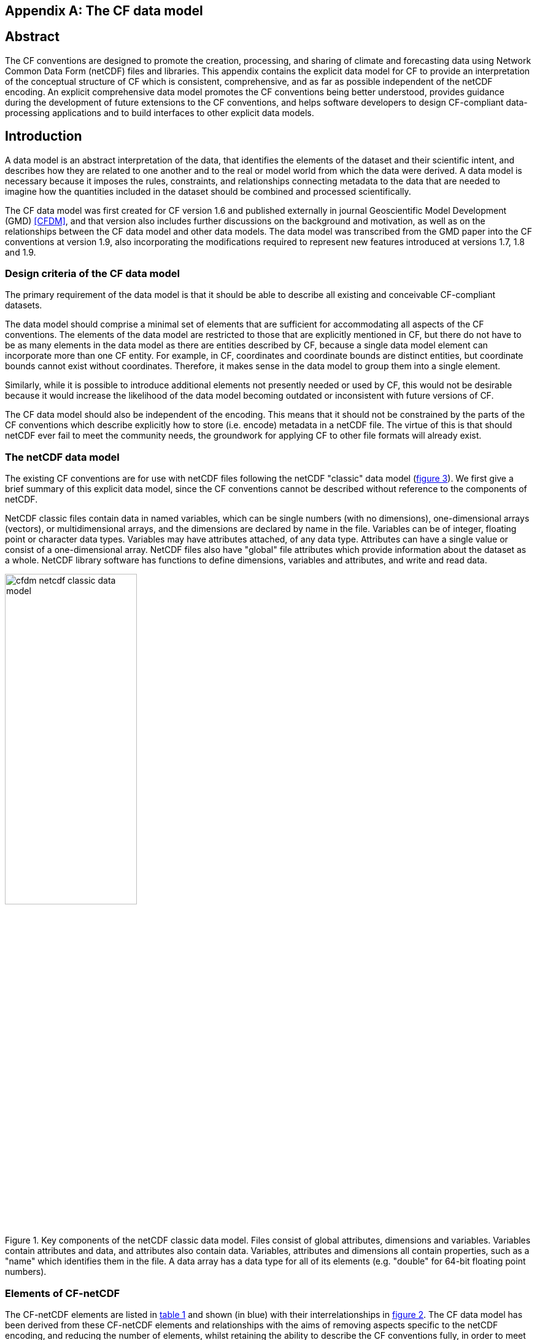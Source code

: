 ﻿
[[appendix-CF-data-model, Appendix I, The CF data model]]

[appendix]
== The CF data model

[abstract]
== Abstract

The CF conventions are designed to promote the creation, processing,
and sharing of climate and forecasting data using Network Common Data
Form (netCDF) files and libraries. This appendix contains the explicit
data model for CF to provide an interpretation of the conceptual
structure of CF which is consistent, comprehensive, and as far as
possible independent of the netCDF encoding. An explicit comprehensive
data model promotes the CF conventions being better understood,
provides guidance during the development of future extensions to the
CF conventions, and helps software developers to design CF-compliant
data-processing applications and to build interfaces to other explicit
data models.

== Introduction

A data model is an abstract interpretation of the data, that
identifies the elements of the dataset and their scientific intent,
and describes how they are related to one another and to the real or
model world from which the data were derived. A data model is
necessary because it imposes the rules, constraints, and relationships
connecting metadata to the data that are needed to imagine how the
quantities included in the dataset should be combined and processed
scientifically.

The CF data model was first created for CF version 1.6 and published
externally in journal Geoscientific Model Development (GMD) <<CFDM>>,
and that version also includes further discussions on the background
and motivation, as well as on the relationships between the CF data
model and other data models. The data model was transcribed from the
GMD paper into the CF conventions at version 1.9, also incorporating
the modifications required to represent new features introduced at
versions 1.7, 1.8 and 1.9.

=== Design criteria of the CF data model

The primary requirement of the data model is that it should be able to
describe all existing and conceivable CF-compliant datasets.

The data model should comprise a minimal set of elements that are
sufficient for accommodating all aspects of the CF conventions. The
elements of the data model are restricted to those that are explicitly
mentioned in CF, but there do not have to be as many elements in the
data model as there are entities described by CF, because a single
data model element can incorporate more than one CF entity. For
example, in CF, coordinates and coordinate bounds are distinct
entities, but coordinate bounds cannot exist without
coordinates. Therefore, it makes sense in the data model to group them
into a single element.

Similarly, while it is possible to introduce additional elements not
presently needed or used by CF, this would not be desirable because it
would increase the likelihood of the data model becoming outdated or
inconsistent with future versions of CF.

The CF data model should also be independent of the encoding. This
means that it should not be constrained by the parts of the CF
conventions which describe explicitly how to store (i.e. encode)
metadata in a netCDF file. The virtue of this is that should netCDF
ever fail to meet the community needs, the groundwork for applying CF
to other file formats will already exist.

===  The netCDF data model

The existing CF conventions are for use with netCDF files following
the netCDF "classic" data model (<<img-netCDF>>). We first give a
brief summary of this explicit data model, since the CF conventions
cannot be described without reference to the components of netCDF.

NetCDF classic files contain data in named variables, which can be
single numbers (with no dimensions), one-dimensional arrays (vectors),
or multidimensional arrays, and the dimensions are declared by name in
the file. Variables can be of integer, floating point or character
data types. Variables may have attributes attached, of any data type.
Attributes can have a single value or consist of a one-dimensional
array. NetCDF files also have "global" file attributes which provide
information about the dataset as a whole. NetCDF library software has
functions to define dimensions, variables and attributes, and write
and read data.

[[img-netCDF, figure 3]]
[.text-center]
.Key components of the netCDF classic data model. Files consist of global attributes, dimensions and variables. Variables contain attributes and data, and attributes also contain data. Variables, attributes and dimensions all contain properties, such as a "name" which identifies them in the file. A data array has a data type for all of its elements (e.g. "double" for 64-bit floating point numbers).
image::images/cfdm_netcdf_classic_data_model.png[,50%,pdfwidth=50vw,align="center"]

=== Elements of CF-netCDF

The CF-netCDF elements are listed in <<table-cf-concepts>> and shown
(in blue) with their interrelationships in <<img-cf-concepts>>. The CF
data model has been derived from these CF-netCDF elements and
relationships with the aims of removing aspects specific to the netCDF
encoding, and reducing the number of elements, whilst retaining the
ability to describe the CF conventions fully, in order to meet the
design criteria.

[[table-cf-concepts, table 1]]
.The elements of the CF-netCDF conventions. The relationships to netCDF entities are shown in <<img-cf-concepts>>.
[options="header",cols="2",caption="Table 1. "]
|===============
|{set:cellbgcolor!}
CF-netCDF element
| Description

| Data variable
| Scientific data discretised within a domain

| Dimension
| Independent axis of the domain

| Coordinate variable
| Unique coordinates for a single axis

| Auxiliary coordinate variable
| Additional or alternative coordinates for any axes

| Scalar coordinate variable
| Coordinate for an implied size one axis

| Grid mapping variable
| Horizontal coordinate system

| Boundary variable
| Cell vertices

| Cell measure variable
| Cell areas or volumes

| Ancillary data variable
| Metadata that depends on the domain

| Formula terms attribute
| Vertical coordinate system

| Feature type attribute
| Characteristics of discrete sampling geometry

| Cell methods attribute
| Description of variation within cells
|===============


[[img-cf-concepts, figure 2]]
[.text-center]
.The relationships between CF-netCDF elements and their corresponding netCDF variables, dimensions and attributes (defined in <<img-netCDF>> and identified here with the "NC" prefix). It is useful to define an abstract generic coordinate variable that can be used to refer to coordinates when the their type (coordinate, auxiliary or scalar coordinate variable) is not an issue. The CF convention details the mechanisms which are used in the netCDF file to express the relationships among the CF-netCDF elements, but these are not shown.
image::images/cfdm_cf_concepts.png[,75%,pdfwidth=75vw,align="center"]


== The CF data model

The elements of the CF data model (<<img-field>>, <<img-dim-aux>> and
<<img-coordinate-reference>>) are called "constructs", a term chosen
to differentiate from the CF-netCDF entities previously defined and to
be programming language-neutral (i.e. as opposed to "object" or
"structure"). The constructs, listed in <<table-cf-constructs>>, are
related to CF-netCDF entities (<<img-cf-concepts>>), which in turn
relate to the components of netCDF file (<<img-netCDF>>).

[[table-cf-constructs, table 2]]
.The constructs of the CF data model. The relationships between the constructs and CF-netCDF entities are shown in in <<img-field>>, <<img-dim-aux>> and <<img-coordinate-reference>>.
[options="header",cols="2",caption="Table 2. "]
|===============
|{set:cellbgcolor!}
CF construct
| Description

| Field
| Scientific data discretised within a domain

| Domain
| Describes a domain

| Domain axis
| Independent axes of the domain

| Dimension coordinate
| Cell locations

| Auxiliary coordinate
| Cell locations

| Coordinate reference
| Domain coordinate systems

| Domain ancillary
| Cell locations in alternative coordinate   systems

| Cell measure
| Cell size or shape

| Field ancillary
| Ancillary metadata which varies within the domain 

| Cell method
| Describes how data represents variation within cells
|===============

The field construct and domain construct are central to the CF data
model in that all the other constructs are included in one or other of
them (<<img-field>>). The constructs contained by the field and domain
constructs cannot exist independently, with the exception of the
domain construct itself that may be part of a field construct or exist
on its own, as is indicated by the nature of the class associations
shown in <<img-field>>. All CF-netCDF elements are mapped to field
constructs, domain constructs or their components; and the field and
domain constructs completely contain all the data and metadata which
can be extracted from the file using the CF conventions.

[[img-field, figure 3]]
[.text-center]
.The constructs of the CF data model. The field construct corresponds to a CF-netCDF data variable (defined in <<img-cf-concepts>> and identified here with the "CN" prefix). Relationships between other constructs and CF-netCDF are given in <<img-dim-aux>> and <<img-coordinate-reference>>. The domain construct provides the linkage between the field construct and the constructs which describe measurement locations and cell properties. It is useful to define an abstract generic coordinate construct that can be used to refer to coordinates when the their type (dimension or auxiliary coordinate construct) is not an issue.
image::images/cfdm_field.png[,50%,pdfwidth=50vw,align="center"]

=== Field construct

A field construct (<<img-field>>) corresponds to a CF-netCDF data
variable with all of its metadata. The field construct consists of

* A data array.

* A domain construct containing metadata defining the domain that
  provides measurement locations and cell properties for the data.

* Field ancillary constructs containing ancillary metadata defined
  over the same domain.

* Cell method constructs containing metadata to describe how the cell
  values represent the variation of the physical quantity within the
  cells of the domain.

* Properties to describe aspects of the data that are independent of
  the domain.

All of the constructs contained by the field construct are optional
(as indicated by "0.." in <<img-field>>). The only component of the
field which is mandatory is the data array.

The properties of the field construct correspond to some netCDF
attributes of variables (e.g. the **`units`**, **`long_name`**, and
**`standard_name`**), and some netCDF global file attributes
(e.g. **`history`** and **`institution`**). The term "property" is
used, rather than "attribute", because not all CF-netCDF attributes
are properties in this sense--some CF-netCDF attributes are used to
point to (i.e. reference) other netCDF variables and so only describe
the data indirectly (e.g. the coordinates attribute), and others have
structural functions in the CF-netCDF file (e.g. the Conventions
attribute).

In the data model, netCDF global file attributes apply to every data
variable in the file, except where they are overridden by netCDF data
variable attributes with the same name. This interpretation of global
file attributes is not stated in the CF conventions, but for the data
model it is necessary because there is no notion of a file. Hence,
metadata stored in attributes of the file as a whole have to be
transferred to the field construct. If present, the global file
attribute **`featureType`** applies to every data variable in the file
with a discrete sampling geometry. Hence, the feature type is regarded
as a property of the field construct.

The **`standard_name`** property constrains the **`units`** property
(i.e. only certain units are consistent with each standard name) and
in some cases also the dimensions that a data variable must
have. These constraints, however, do not supply any further
information--they are just for self consistency. Similarly the
**`featureType`** property imposes some requirements on the axes the
domain must have. Following the aim of constructing a minimal data
model, the standard name and feature type are not regarded as separate
constructs within the field, because they do not depend on any other
construct for their interpretation.

=== Domain construct

The domain construct (<<img-field>>) describes a domain comprising
measurement locations and cell properties. The domain construct is the
only metadata construct that may also exist independently of a field
construct. The domain construct contains properties to describe the
domain (in the same sense as for the field construct) and relates the
following metadata constructs

* Domain axis constructs.

* Dimension coordinate and auxiliary coordinate constructs.

* Coordinate reference constructs.

* Domain ancillary constructs.

* Cell measure constructs.

All of the constructs contained by the domain construct are optional
(as indicated by "0.." in <<img-field>>).

In CF-netCDF, domain information is stored either implicitly via data
variable attributes (such as `coordinates`), or explicitly in a domain
variable. In the latter case, the domain exists without reference to a
data array.

=== Domain axis construct and the data array

A domain axis construct (<<img-dim-aux>>) comprises a positive integer
which specifies the number of cells lying along an independent axis of
the domain. In CF-netCDF, it is usually defined either by a netCDF
dimension or by a scalar coordinate variable, which implies a domain
axis of size one. The field construct's data array spans the domain
axis constructs of the domain, except that the size-one axes may
optionally be omitted, because their presence makes no difference to
the order of the elements. Hence, the data array may be
zero-dimensional (i.e. scalar) if there are no domain axis constructs
of size greater than one.

When a collection of discrete sampling geometry (DSG) features has
been combined in a data variable using the incomplete orthogonal or
ragged representations to save space, the axis size has to be
inferred, but this is an aspect of unpacking the data, rather than its
conceptual description. In practice, the unpacked data array may be
dominated by missing values (as could occur, for example, if all
features in a collection of time series had no common time
coordinates), in which case it may be preferable to view the
collection as if each DSG feature were a separate variable, each one
corresponding to a different field construct.

=== Coordinates: dimension coordinate and auxiliary constructs

Coordinate constructs (<<img-dim-aux>>) provide information which
locate the cells of the domain and which depend on a subset of the
domain axis constructs. A coordinate construct consists of an optional
data array of the coordinate values spanning the subset of the domain
axis constructs, properties to describe the coordinates (in the same
sense as for the field construct), an optional data array of cell
bounds recording the extents of each cell, and any extra arrays needed
to interpret the cell bounds values. The data array of the coordinate
values is required, execpt for the special cases described below.

There are two distinct types of coordinate construct: dimension
coordinate constructs unambiguously describe cell locations for a
single domain axis, thus providing independent variables on which the
field construct's data depend; and auxiliary coordinate constructs
provide any type of coordinate information for one or more of the
domain axes.

A dimension coordinate construct contains numeric coordinates for a
single domain axis that are non-missing and strictly monotonically
increasing or decreasing. CF-netCDF coordinate variables and numeric
scalar coordinate variables correspond to dimension coordinate
constructs.

Auxiliary coordinate constructs have to be used, instead of dimension
coordinate constructs, when a single domain axis requires more than
one set of coordinate values, when coordinate values are not numeric,
strictly monotonic, or contain missing values, or when they vary along
more than one domain axis construct simultaneously. CF-netCDF
auxiliary coordinate variables and non-numeric scalar coordinate
variables correspond to auxiliary coordinate constructs.

When cell bounds are provided, each cell comprises one or more parts,
and each part is either a collection of points, a line defined by a
connected series of points, or a polygonal area (i.e. the region
enclosed by a connected series of points, where the first and last
points are connected as well). All parts of all the cells must be of
the same one of these three kinds, which are called "geometry
types". The bounds array spans the domain axis constructs of the
coordinate construct, with the addition of two trailing ragged
dimensions. The first extra dimension indexes the parts of each cell
and the second indexes the points that describe each part.

If cell bounds are provided for a dimension coordinate construct then
each cell must have exactly two vertices forming a line geometry. For
climatological time coordinates the actual cell extent comprises
multiple time segments equivalent to multiple line geometry parts, but
the bounds require just two points to define each cell, namely the
earliest and latest times of the sequence. The cell method constructs
indicate how the multiple time segments should be inferred from these
climatological bounds.

If a polygonal cell is composed of multiple parts it may have holes,
i.e. polygon regions that are to be omitted from, as opposed to
included in, the cell extent. When such holes are present an "interior
ring" array is required that records whether each polygon is to be
included or excluded from the cell, and is supplied by an interior
ring variable in CF-netCDF. The interior ring array spans the domain
axis constructs of the coordinate construct, with the addition of an
extra ragged dimension that indexes the parts for each cell. For
example, a cell describing the land area surrounding a lake would
require two polygon parts: one defines the outer boundary of the land
area; the other, recorded as an interior ring, is the lake boundary,
defining the inner boundary of the land area.

If a domain axis construct does not correspond to a continuous
physical quantity, then it is not necessary for it to be associated
with a dimension coordinate construct. For example, this is the case
for an axis that runs over ocean basins or area types, or for a domain
axis that indexes a time series at scattered points. These axes are
discrete axes in CF-netCDF. In such cases cells may be described with
one-dimensional auxiliary coordinate constructs for which, provided
that there is a cell bounds array to describe the cell extents, the
coordinate array is optional, since coordinates are not always well
defined for such cells. A CF-netCDF geometry container variable is
used to store cell bounds without coordinates for a discrete axis.

In CF-netCDF, when a geometry container variable is present it
explicitly describes the geometry type and identifies the node
coordinate variables that contain the cell vertices. The geometry
container variable also identifies a node count variable that contains
the number of nodes per cell when more than one cell is present, and a
part node count variable that contains the number of nodes per cell
part when cells are composed of multipart lines, multipart polygons,
or polygons with holes. When a geometry container variable is not
present then the bounds contain exactly one part and their geometry
type is implied by convention: for multidimensional auxiliary
coordinates each cell is a single polygon, and for all other types of
coordinate each cell is a single line segment defined by two
points. In the case of climatological time coordinates, the two points
of the cell bounds, in conjunction with the cell methods, imply the
existence of multiple line parts, different subsets of which are
associated with the different cell methods required to define the
climatology. For example, when the field construct's data are
multiannual averages of monthly minima, the implied cell parts define
the individual months over which the original data was minimised; and
all of the implied parts taken together define the exact temporal
extent of the average of the monthly minima.

[[img-dim-aux, figure 4]]
[.text-center]
.The relationship between domain axis, dimension coordinate and auxiliary coordinate constructs and CF-netCDF (defined in <<img-cf-concepts>> and identified here with the "CN" prefix). A dimension or auxiliary coordinate construct is defined by a CF-netCDF coordinate, scalar coordinate or auxiliary coordinate variable, and the associated CF-netCDF boundary variable if it exists. A generic coordinate construct spans one or more domain axis constructs, but the mapping of which ones is only held by the parent field construct.
image::images/cfdm_coordinates.png[,75%,pdfwidth=50vw,align="center"]

=== Coordinate reference construct

The domain may contain various coordinate systems, each of which is
constructed from a subset of the dimension and auxiliary coordinate
constructs. For example, the domain of a four-dimensional field
construct may contain horizontal (__y__-__x__), vertical (_z_), and
temporal (_t_) coordinate systems. There may be more than one of each
of these, if there is more than one coordinate construct applying to a
particular spatiotemporal dimension (for example, there could be both
latitude-longitude and __y__-__x__ projection coordinate systems).

A coordinate system may be constructed _implicitly_ from any subset of
the coordinate constructs, yet a coordinate construct does not need to
be explicitly or exclusively associated with any coordinate system.  A
coordinate system of the field construct can be _explicitly_ defined
by a coordinate reference construct (<<img-coordinate-reference>>)
which relates the coordinate values of the coordinate system to
locations in a planetary reference frame and consists of the
following:

* The dimension coordinate and auxiliary coordinate constructs that
  define the coordinate system to which the coordinate reference
  construct applies. Note that the coordinate values are not relevant
  to the coordinate reference construct, only their properties.

* A definition of a datum specifying the zeroes of the dimension and
  auxiliary coordinate constructs which define the coordinate
  system. The datum may be explicitly indicated via properties, or it
  may be implied by the metadata of the contained dimension and
  auxiliary coordinate constructs. For example, in a two-dimensional
  geographical latitude-longitude coordinate system based upon a
  spherical Earth, the datum is assumed to be 0^o^N, 0^o^E. Note that
  the datum may contain the definition of a geophysical surface which
  corresponds to the zero of a vertical coordinate construct, and this
  may be required for both horizontal and vertical coordinate systems.

* A coordinate conversion, which defines a formula for converting
  coordinate values taken from the dimension or auxiliary coordinate
  constructs to a different coordinate system. A term of the
  conversion formula can be a scalar or vector parameter which does
  not depend on any domain axis constructs, may have units (such as a
  reference pressure value), or may be a descriptive string (such as
  the projection name "mercator"), or it can be a domain ancillary
  construct (such as one containing spatially varying orography data).

For __y__-__x__ coordinates, the coordinate conversion is either a map
projection, which converts between Cartesian coordinates and spherical
or ellipsoidal coordinates on the vertical datum, or a conversion
between different spherical coordinate systems (as in the case of
rotated pole coordinates). In the case of _z_ coordinates, the
conversion is between a coordinate construct with parameterised values
(such as ocean sigma coordinates) and a coordinate construct with
dimensional values (such as depths), again with respect to the
vertical datum. The coordinate conversion is not required if no other
coordinate systems are described.

Some parts of the coordinate reference construct may not be relevant
to a given coordinate construct which it contains. The relevant parts
are determined by an application using the coordinate reference
construct. For example, for a coordinate reference construct which
contained coordinate constructs for __y__-__x__ projection and latitude
and longitude coordinates, a datum comprising a reference ellipsoid
would apply to all of them, but projection parameters would only apply
to the projection coordinates.

In CF-netCDF, coordinate system information that is not found in
coordinate or auxiliary coordinate variables is stored in a grid
mapping variable or the formula_terms attribute of a coordinate
variable, for horizontal or vertical coordinate variables,
respectively. Although these two cases are arranged differently in
CF-netCDF, each one contains, sometimes implicitly, a datum or a
coordinate conversion formula (or both) and is therefore regarded as a
coordinate reference construct by the data model. A grid mapping name
or the standard name of a parametric vertical coordinate corresponds
to a string-valued scalar parameter of a coordinate conversion
formula. A grid mapping parameter which has more than one value (as is
possible with the "standard parallel" attribute) corresponds to a
vector parameter of a coordinate conversion formula. A data variable
referenced by a formula_terms attribute corresponds to the term of a
coordinate conversion formula--either a domain ancillary construct or,
if it is zero-dimensional, a scalar parameter.

[[img-coordinate-reference, figure 5]]
[.text-center]
.The relationship between coordinate reference and domain ancillary constructs and CF-netCDF (defined in <<img-cf-concepts>> and identified here with the "CN" prefix). A coordinate reference construct is defined either by a grid mapping variable, or a **`formula_terms`** attribute of a CF-netCDF coordinate variable. The coordinate reference construct is composed of generic coordinate constructs, a datum, and a coordinate conversion formula. The coordinate conversion formula is usually defined by a named formula in the CF conventions. A domain ancillary construct term of a coordinate conversion formula is defined by a CF-netCDF data variable or a CF-netCDF generic coordinate variable.
image::images/cfdm_coordinate_reference.png[,75%,pdfwidth=75vw,align="center"]

=== Domain ancillary construct

A domain ancillary construct (<<img-coordinate-reference>>) provides
information which is needed for computing the location of cells in an
alternative coordinate system. It is the value of a term of a
coordinate conversion formula that contains a data array which is
either scalar or which depends on one, more or all of the domain axis
constructs.

It also contains an optional array of cell bounds recording the
extents of each cell (only applicable if the array contains coordinate
data) and properties to describe the data (in the same sense as for
the field construct). An array of cell bounds spans the same domain
axes as the data array, with the addition of an extra dimension whose
size is that of the number of vertices of each cell.

CF-netCDF variables named by the **`formula_terms`** attribute of a
CF-netCDF coordinate variable correspond to domain ancillary
constructs. These CF-netCDF variables may be coordinate, scalar
coordinate, or auxiliary coordinate variables, or they may be data
variables. For example, in a coordinate conversion for converting
between ocean sigma and height coordinate systems, the value of the
"depth" term for horizontally varying distance from ocean datum to sea
floor would correspond to a domain ancillary construct. In the case of
a named term being a type of coordinate variable, that variable will
correspond to an independent domain ancillary construct in addition to
the coordinate construct; that is, a single CF-netCDF variable is
translated into two constructs (see <<cdl-domain-anc-coordinate>>).

[[cdl-domain-anc-coordinate, example 1]]
[caption="Example 1. "]
.A single CF-netCDF variable corresponding to two data model constructs. The netCDF variable **`A`** corresponds to an auxiliary coordinate construct (since it is referenced by the **`coordinates`** attribute) as well as a domain ancillary construct (since it is referenced by the **`formula_terms`** attribute). Similarly for the netCDF variable **`B`**.
 
====

----
float eta(eta) ;
  eta:long_name = "eta at full levels" ;
  eta:positive = "down" ;
  eta:standard_name = "atmosphere_hybrid_sigma_pressure_coordinate" ;
  eta:formula_terms = "a: A b: B ps: PS p0: P0" ;
float A(eta) ;
  A:units = "Pa" ;
float B(eta) ;
  B:units = "1" ;
float PS(lat, lon) ;
  PS:units = "Pa" ;
float P0 ;
  P0:units = "Pa" ;
float temp(eta, lat, lon) ;
  temp:standard_name = "air_temperature" ;
  temp:units = "K";
  temp:coordinates = "A B" ;
----

====

=== Cell measure construct

A cell measure (<<img-field>>) construct provides information about
the size or shape of the cells and depending on one, more or all of
the domain axis constructs. Cell measure constructs have to be used
when the size or shape of the cells cannot be deduced from the
dimension or auxiliary coordinate constructs without special knowledge
that a generic application cannot be expected to have.

The cell measure construct consists of a numeric array of the metric
data which span one, more or all of the domain axis constructs, and
properties to describe the data (in the same sense as for the field
construct). The properties must contain a "measure" property, which
indicates which metric of the space it supplies, e.g. cell horizontal
areas, and a units property consistent with the measure property,
e.g. m2. It is assumed that the metric does not depend on axes of the
domain which are not spanned by the array, along which the values are
implicitly propagated. CF-netCDF cell measure variables correspond to
cell measure constructs.

=== Field ancillary constructs

The field ancillary construct (<<img-field>>) provides metadata which
are distributed over the same sampling domain as the field itself. For
example, if a data variable holds a variable retrieved from a
satellite instrument, a related ancillary data variable might provide
the uncertainty estimates for those retrievals (varying over the same
spatiotemporal domain).

The field ancillary construct consists of an array of the ancillary
data which is either scalar or which depends on one, more or all of
the domain axis constructs, and properties to describe the data (in
the same sense as for the field construct). It is assumed that the
data do not depend on axes of the domain which are not spanned by the
array, along which the values are implicitly propagated. CF-netCDF
ancillary data variables correspond to field ancillary
constructs. Note that a field ancillary construct is constrained by
the domain definition of the parent field construct but does not
contribute to the domain’s definition, unlike, for instance, an
auxiliary coordinate construct or domain ancillary construct.

=== Cell method construct

The cell method constructs (<<img-field>>) describe how the cell
values represent the variation of the physical quantity within its
cells--the structure of the data at a higher resolution. A single cell
method construct consists of a set of axes (see below), a "method"
property which describes how a value of the field construct's data
array describes the variation of the quantity within a cell over those
axes (e.g. a value might represent the cell area average), and
properties serving to indicate more precisely how the method was
applied (e.g. recording the spacing of the original data, or the fact
the method was applied only over El Niño years).

The field construct may contain an ordered sequence of cell method
constructs describing multiple processes which have been applied to
the data, e.g. a temporal maximum of the areal mean has two
components--a mean and a maximum, each acting over different sets of
axes. It is an ordered sequence because the methods specified are not
necessarily commutative. There are properties to indicate
climatological time processing, e.g. multiannual means of monthly
maxima, in which case multiple cell method constructs need to be
considered together to define a special interpretation of boundary
coordinate array values. The **`cell_methods`** attribute of a
CF-netCDF data variable corresponds to one or more cell method
constructs.

The axes over which a cell method applies are either a subset of the
domain axis constructs or a collection of strings which identify axes
that are not part of the domain. The latter case is particularly
useful when the coordinate range for an axis cannot be precisely
defined, making it impossible to define a domain axis construct. For
example, a climatological time mean might be based on data which are
not available over the same time periods at every horizontal
location--the useful information that the data have been temporally
averaged can be recorded without specifying the range of times. The
strings which identify such axes are well defined in that they must be
standard names (e.g. time, longitude) or the special string
**`area`**, indicating a combination of horizontal axes.
